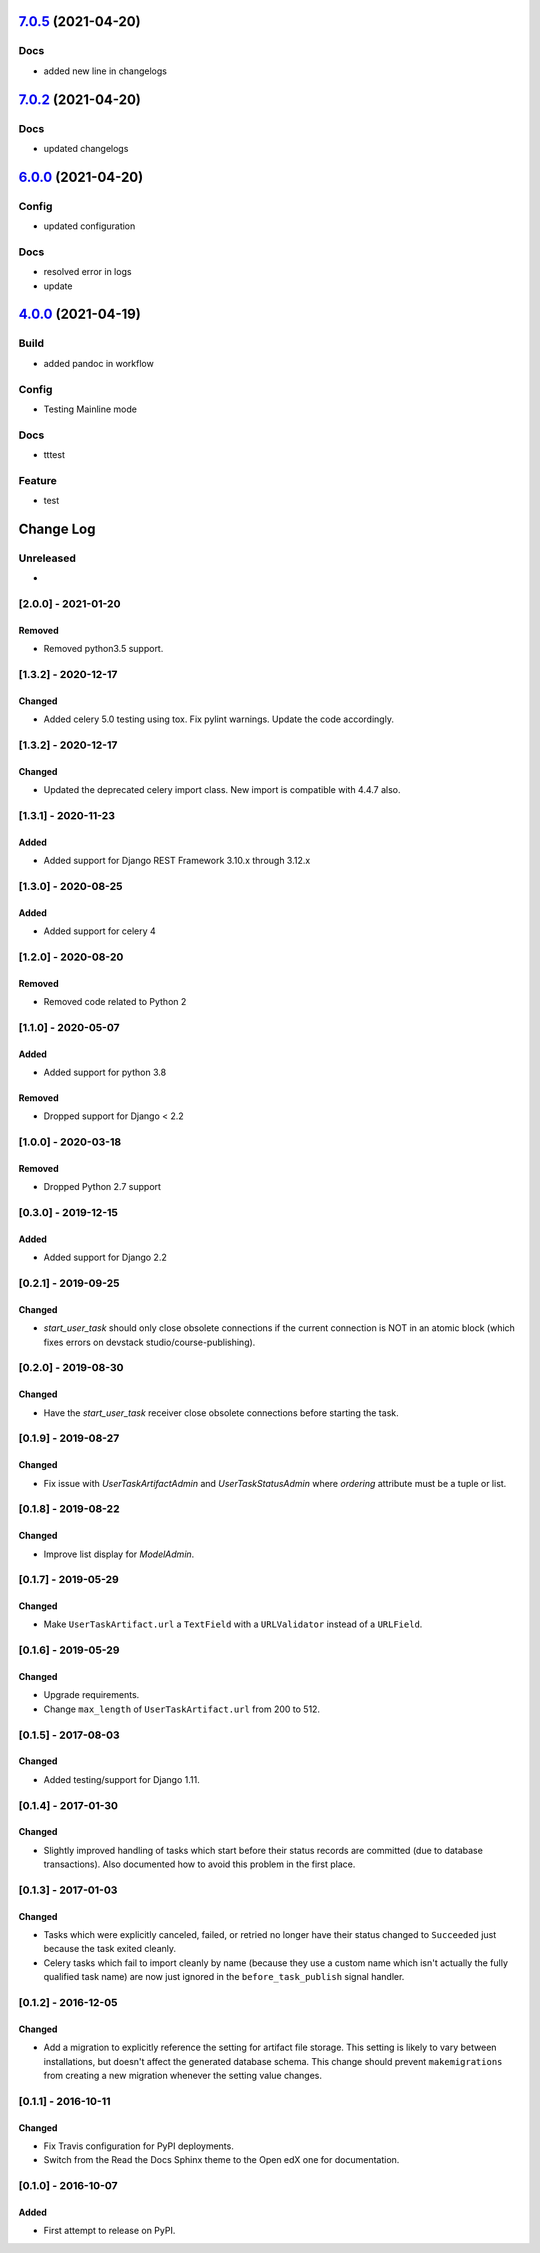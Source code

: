 `7.0.5 <https://github.com/edx/django-user-tasks/compare/7.0.4...7.0.5>`__ (2021-04-20)
---------------------------------------------------------------------------------------

Docs
~~~~

-  added new line in changelogs
`7.0.2 <https://github.com/edx/django-user-tasks/compare/7.0.1...7.0.2>`__ (2021-04-20)
---------------------------------------------------------------------------------------

Docs
~~~~

-  updated changelogs

`6.0.0 <https://github.com/edx/django-user-tasks/compare/5.0.0...6.0.0>`__ (2021-04-20)
---------------------------------------------------------------------------------------

Config
~~~~~~

-  updated configuration

Docs
~~~~

-  resolved error in logs
-  update

`4.0.0 <https://github.com/edx/django-user-tasks/compare/3.0.0...4.0.0>`__ (2021-04-19)
---------------------------------------------------------------------------------------

Build
~~~~~

-  added pandoc in workflow

Config
~~~~~~

-  Testing Mainline mode

Docs
~~~~

-  tttest

Feature
~~~~~~~

-  test

Change Log
----------

..
   All enhancements and patches to cookiecutter-django-app will be documented
   in this file.  It adheres to the structure of http://keepachangelog.com/ ,
   but in reStructuredText instead of Markdown (for ease of incorporation into
   Sphinx documentation and the PyPI description).

   This project adheres to Semantic Versioning (http://semver.org/).

.. There should always be an "Unreleased" section for changes pending release.

Unreleased
~~~~~~~~~~

*

[2.0.0] - 2021-01-20
~~~~~~~~~~~~~~~~~~~~

Removed
+++++++

* Removed python3.5 support.


[1.3.2] - 2020-12-17
~~~~~~~~~~~~~~~~~~~~

Changed
+++++++

* Added celery 5.0 testing using tox. Fix pylint warnings. Update the code accordingly.


[1.3.2] - 2020-12-17
~~~~~~~~~~~~~~~~~~~~

Changed
+++++++

* Updated the deprecated celery import class. New import is compatible with 4.4.7 also.


[1.3.1] - 2020-11-23
~~~~~~~~~~~~~~~~~~~~

Added
+++++

* Added support for Django REST Framework 3.10.x through 3.12.x

[1.3.0] - 2020-08-25
~~~~~~~~~~~~~~~~~~~~

Added
+++++

* Added support for celery 4

[1.2.0] - 2020-08-20
~~~~~~~~~~~~~~~~~~~~

Removed
+++++++

* Removed code related to Python 2


[1.1.0] - 2020-05-07
~~~~~~~~~~~~~~~~~~~~

Added
+++++++

* Added support for python 3.8

Removed
+++++++

* Dropped support for Django < 2.2

[1.0.0] - 2020-03-18
~~~~~~~~~~~~~~~~~~~~

Removed
+++++++

* Dropped Python 2.7 support

[0.3.0] - 2019-12-15
~~~~~~~~~~~~~~~~~~~~

Added
+++++

* Added support for Django 2.2

[0.2.1] - 2019-09-25
~~~~~~~~~~~~~~~~~~~~

Changed
+++++++

* `start_user_task` should only close obsolete connections if the current connection is NOT in an atomic block
  (which fixes errors on devstack studio/course-publishing).

[0.2.0] - 2019-08-30
~~~~~~~~~~~~~~~~~~~~

Changed
+++++++

* Have the `start_user_task` receiver close obsolete connections before starting the task.


[0.1.9] - 2019-08-27
~~~~~~~~~~~~~~~~~~~~

Changed
+++++++

* Fix issue with `UserTaskArtifactAdmin` and `UserTaskStatusAdmin` where `ordering` attribute must be a tuple or list.


[0.1.8] - 2019-08-22
~~~~~~~~~~~~~~~~~~~~

Changed
+++++++

* Improve list display for `ModelAdmin`.


[0.1.7] - 2019-05-29
~~~~~~~~~~~~~~~~~~~~

Changed
+++++++

* Make ``UserTaskArtifact.url`` a ``TextField`` with a ``URLValidator``
  instead of a ``URLField``.


[0.1.6] - 2019-05-29
~~~~~~~~~~~~~~~~~~~~

Changed
+++++++

* Upgrade requirements.
* Change ``max_length`` of ``UserTaskArtifact.url`` from 200 to 512.


[0.1.5] - 2017-08-03
~~~~~~~~~~~~~~~~~~~~

Changed
+++++++

* Added testing/support for Django 1.11.

[0.1.4] - 2017-01-30
~~~~~~~~~~~~~~~~~~~~

Changed
+++++++

* Slightly improved handling of tasks which start before their status records
  are committed (due to database transactions).  Also documented how to avoid
  this problem in the first place.

[0.1.3] - 2017-01-03
~~~~~~~~~~~~~~~~~~~~

Changed
+++++++

* Tasks which were explicitly canceled, failed, or retried no longer have
  their status changed to ``Succeeded`` just because the task exited cleanly.
* Celery tasks which fail to import cleanly by name (because they use a custom
  name which isn't actually the fully qualified task name) are now just ignored
  in the ``before_task_publish`` signal handler.

[0.1.2] - 2016-12-05
~~~~~~~~~~~~~~~~~~~~

Changed
+++++++

* Add a migration to explicitly reference the setting for artifact file storage.
  This setting is likely to vary between installations, but doesn't affect the
  generated database schema.  This change should prevent ``makemigrations``
  from creating a new migration whenever the setting value changes.

[0.1.1] - 2016-10-11
~~~~~~~~~~~~~~~~~~~~

Changed
+++++++

* Fix Travis configuration for PyPI deployments.
* Switch from the Read the Docs Sphinx theme to the Open edX one for documentation.


[0.1.0] - 2016-10-07
~~~~~~~~~~~~~~~~~~~~

Added
+++++

* First attempt to release on PyPI.
